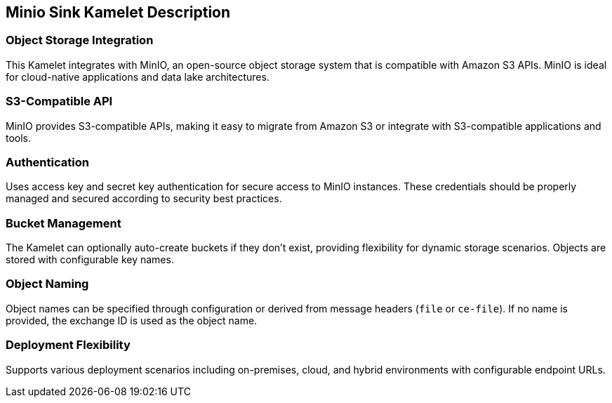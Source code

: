 == Minio Sink Kamelet Description

=== Object Storage Integration

This Kamelet integrates with MinIO, an open-source object storage system that is compatible with Amazon S3 APIs. MinIO is ideal for cloud-native applications and data lake architectures.

=== S3-Compatible API

MinIO provides S3-compatible APIs, making it easy to migrate from Amazon S3 or integrate with S3-compatible applications and tools.

=== Authentication

Uses access key and secret key authentication for secure access to MinIO instances. These credentials should be properly managed and secured according to security best practices.

=== Bucket Management

The Kamelet can optionally auto-create buckets if they don't exist, providing flexibility for dynamic storage scenarios. Objects are stored with configurable key names.

=== Object Naming

Object names can be specified through configuration or derived from message headers (`file` or `ce-file`). If no name is provided, the exchange ID is used as the object name.

=== Deployment Flexibility

Supports various deployment scenarios including on-premises, cloud, and hybrid environments with configurable endpoint URLs.